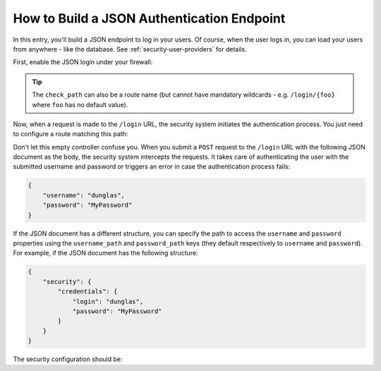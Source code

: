 How to Build a JSON Authentication Endpoint
===========================================

In this entry, you'll build a JSON endpoint to log in your users. Of course, when the
user logs in, you can load your users from anywhere - like the database.
See :ref:`security-user-providers` for details.

First, enable the JSON login under your firewall:

.. configuration-block::

    .. code-block:: yaml

        # app/config/security.yml
        security:
            # ...

            firewalls:
                main:
                    anonymous: ~
                    json_login:
                        check_path: /login

    .. code-block:: xml

        <!-- app/config/security.xml -->
        <?xml version="1.0" encoding="UTF-8"?>
        <srv:container xmlns="http://symfony.com/schema/dic/security"
            xmlns:srv="http://symfony.com/schema/dic/services"
            xmlns:xsi="http://www.w3.org/2001/XMLSchema-instance"
            xsi:schemaLocation="http://symfony.com/schema/dic/services
                http://symfony.com/schema/dic/services/services-1.0.xsd">

            <config>
                <firewall name="main">
                    <anonymous />
                    <json-login check-path="/login" />
                </firewall>
            </config>
        </srv:container>

    .. code-block:: php

        // app/config/security.php
        $container->loadFromExtension('security', array(
            'firewalls' => array(
                'main' => array(
                    'anonymous'  => null,
                    'json_login' => array(
                        'check_path' => '/login',
                    ),
                ),
            ),
        ));

.. tip::

    The ``check_path`` can also be a route name (but cannot have mandatory wildcards - e.g.
    ``/login/{foo}`` where ``foo`` has no default value).

Now, when a request is made to the ``/login`` URL, the security system initiates
the authentication process. You just need to configure a route matching this
path:

.. configuration-block::

    .. code-block:: php-annotations

        // src/AppBundle/Controller/SecurityController.php

        // ...
        use Symfony\Bundle\FrameworkBundle\Controller\Controller;
        use Symfony\Component\HttpFoundation\Request;
        use Symfony\Component\Routing\Annotation\Route;

        class SecurityController extends Controller
        {
            /**
             * @Route("/login", name="login")
             */
            public function loginAction(Request $request)
            {
            }
        }

    .. code-block:: yaml

        # app/config/routing.yml
        login:
            path:     /login
            defaults: { _controller: AppBundle:Security:login }

    .. code-block:: xml

        <!-- app/config/routing.xml -->
        <?xml version="1.0" encoding="UTF-8" ?>
        <routes xmlns="http://symfony.com/schema/routing"
            xmlns:xsi="http://www.w3.org/2001/XMLSchema-instance"
            xsi:schemaLocation="http://symfony.com/schema/routing
                http://symfony.com/schema/routing/routing-1.0.xsd">

            <route id="login" path="/login">
                <default key="_controller">AppBundle:Security:login</default>
            </route>
        </routes>

    .. code-block:: php

        // app/config/routing.php
        use Symfony\Component\Routing\RouteCollection;
        use Symfony\Component\Routing\Route;

        $collection = new RouteCollection();
        $collection->add('login', new Route('/login', array(
            '_controller' => 'AppBundle:Security:login',
        )));

        return $collection;

Don't let this empty controller confuse you. When you submit a ``POST`` request
to the ``/login`` URL with the following JSON document as the body, the security
system intercepts the requests. It takes care of authenticating the user with
the submitted username and password or triggers an error in case the authentication
process fails:

.. code-block:: json

    {
        "username": "dunglas",
        "password": "MyPassword"
    }

If the JSON document has a different structure, you can specify the path to
access the ``username`` and ``password`` properties using the ``username_path``
and ``password_path`` keys (they default respectively to ``username`` and
``password``). For example, if the JSON document has the following structure:

.. code-block:: json

    {
        "security": {
            "credentials": {
                "login": "dunglas",
                "password": "MyPassword"
            }
        }
    }

The security configuration should be:

.. configuration-block::

    .. code-block:: yaml

        # app/config/security.yml
        security:
            # ...

            firewalls:
                main:
                    anonymous: ~
                    json_login:
                        check_path:    login
                        username_path: security.credentials.login
                        password_path: security.credentials.password

    .. code-block:: xml

        <!-- app/config/security.xml -->
        <?xml version="1.0" encoding="UTF-8"?>
        <srv:container xmlns="http://symfony.com/schema/dic/security"
            xmlns:srv="http://symfony.com/schema/dic/services"
            xmlns:xsi="http://www.w3.org/2001/XMLSchema-instance"
            xsi:schemaLocation="http://symfony.com/schema/dic/services
                http://symfony.com/schema/dic/services/services-1.0.xsd">

            <config>
                <firewall name="main">
                    <anonymous />
                    <json-login check-path="login"
                                username-path="security.credentials.login"
                                password-path="security.credentials.password" />
                </firewall>
            </config>
        </srv:container>

    .. code-block:: php

        // app/config/security.php
        $container->loadFromExtension('security', array(
            'firewalls' => array(
                'main' => array(
                    'anonymous'  => null,
                    'json_login' => array(
                        'check_path' => 'login',
                        'username_path' => 'security.credentials.login',
                        'password_path' => 'security.credentials.password',
                    ),
                ),
            ),
        ));
